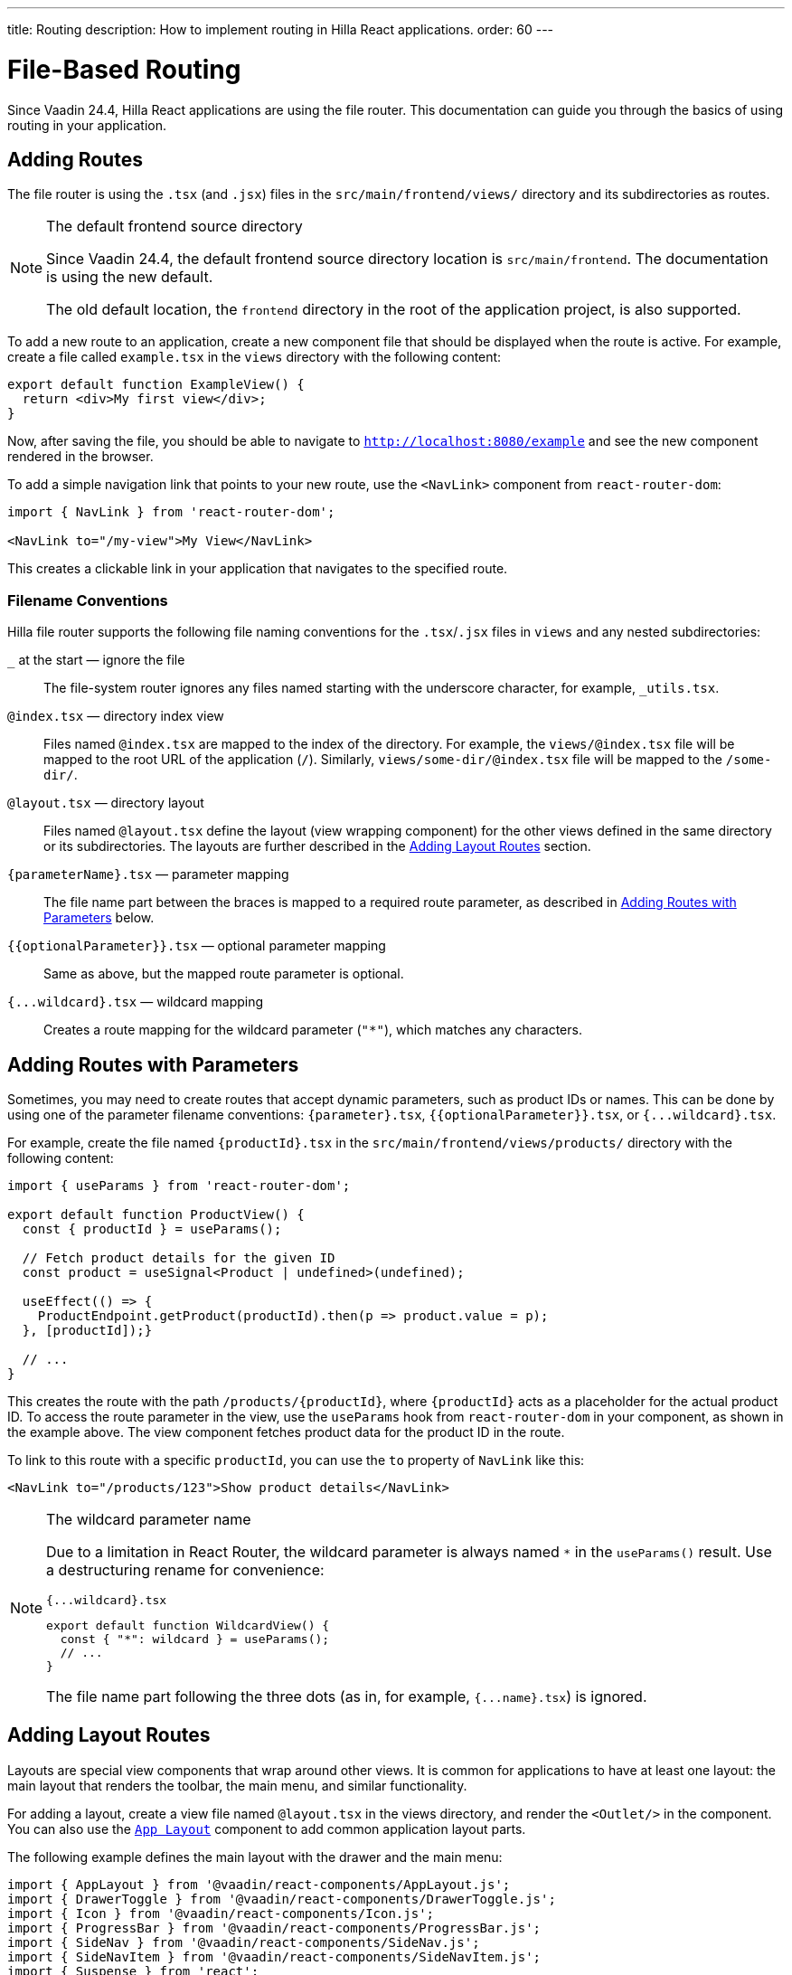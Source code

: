---
title: Routing
description: How to implement routing in Hilla React applications.
order: 60
---

= [since:com.vaadin:vaadin@v24.4]#File-Based Routing#

Since Vaadin 24.4, Hilla React applications are using the file router. This documentation can guide you through the basics of using routing in your application.


== Adding Routes

The file router is using the `.tsx` (and `.jsx`) files in the `src/main/frontend/views/` directory and its subdirectories as routes.

[NOTE]
[role="since:com.vaadin:vaadin@V24.4"]
.The default frontend source directory
====
Since Vaadin 24.4, the default frontend source directory location is `src/main/frontend`. The documentation is using the new default.

The old default location, the `frontend` directory in the root of the application project, is also supported.
====

To add a new route to an application, create a new component file that should be displayed when the route is active. For example, create a file called [filename]`example.tsx` in the `views` directory with the following content:

[source,tsx]
----
export default function ExampleView() {
  return <div>My first view</div>;
}
----

Now, after saving the file, you should be able to navigate to `http://localhost:8080/example` and see the new component rendered in the browser.

To add a simple navigation link that points to your new route, use the `<NavLink>` component from `react-router-dom`:

[source,tsx]
----
import { NavLink } from 'react-router-dom';

<NavLink to="/my-view">My View</NavLink>
----

This creates a clickable link in your application that navigates to the specified route.


=== Filename Conventions

Hilla file router supports the following file naming conventions for the `.tsx`/`.jsx` files in `views` and any nested subdirectories:

`_` at the start — ignore the file::
  The file-system router ignores any files named starting with the underscore character, for example, `_utils.tsx`.
`@index.tsx` — directory index view::
  Files named `@index.tsx` are mapped to the index of the directory. For example, the `views/@index.tsx` file will be mapped to the root URL of the application (`/`). Similarly, `views/some-dir/@index.tsx` file will be mapped to the `/some-dir/`.
`@layout.tsx` — directory layout::
  Files named `@layout.tsx` define the layout (view wrapping component) for the other views defined in the same directory or its subdirectories. The layouts are further described in the <<Adding Layout Routes>> section.
`{parameterName}.tsx` — parameter mapping::
  The file name part between the braces is mapped to a required route parameter, as described in <<Adding Routes with Parameters>> below.
`{{optionalParameter}}.tsx` — optional parameter mapping::
  Same as above, but the mapped route parameter is optional.
`{pass:[...]wildcard}.tsx` — wildcard mapping::
  Creates a route mapping for the wildcard parameter (`"*"`), which matches any characters.


== Adding Routes with Parameters

Sometimes, you may need to create routes that accept dynamic parameters, such as product IDs or names. This can be done by using one of the parameter filename conventions:
`{parameter}.tsx`, `{{optionalParameter}}.tsx`, or `{pass:[...]wildcard}.tsx`.

For example, create the file named `{productId}.tsx` in the `src/main/frontend/views/products/` directory with the following content:

[source,tsx]
----
import { useParams } from 'react-router-dom';

export default function ProductView() {
  const { productId } = useParams();

  // Fetch product details for the given ID
  const product = useSignal<Product | undefined>(undefined);

  useEffect(() => {
    ProductEndpoint.getProduct(productId).then(p => product.value = p);
  }, [productId]);}

  // ...
}
----

This creates the route with the path `/products/{productId}`, where `{productId}` acts as a placeholder for the actual product ID. To access the route parameter in the view, use the `useParams` hook from `react-router-dom` in your component, as shown in the example above. The view component fetches product data for the product ID in the route.

To link to this route with a specific `productId`, you can use the `to` property of `NavLink` like this:

[source,tsx]
----
<NavLink to="/products/123">Show product details</NavLink>
----

[NOTE]
.The wildcard parameter name
====
Due to a limitation in React Router, the wildcard parameter is always named `*` in the `useParams()` result. Use a destructuring rename for convenience:

.`{pass:[...]wildcard}.tsx`
[source,tsx]
----
export default function WildcardView() {
  const { "*": wildcard } = useParams();
  // ...
}
----

The file name part following the three dots (as in, for example, `{pass:[...]name}.tsx`) is ignored.
====

== Adding Layout Routes

Layouts are special view components that wrap around other views. It is common for applications to have at least one layout: the main layout that renders the toolbar, the main menu, and similar functionality.

For adding a layout, create a view file named `@layout.tsx` in the views directory, and render the `<Outlet/>` in the component. You can also use the <</components/app-layout#,`App Layout`>> component to add common application layout parts.

The following example defines the main layout with the drawer and the main menu:

[source,tsx]
----
import { AppLayout } from '@vaadin/react-components/AppLayout.js';
import { DrawerToggle } from '@vaadin/react-components/DrawerToggle.js';
import { Icon } from '@vaadin/react-components/Icon.js';
import { ProgressBar } from '@vaadin/react-components/ProgressBar.js';
import { SideNav } from '@vaadin/react-components/SideNav.js';
import { SideNavItem } from '@vaadin/react-components/SideNavItem.js';
import { Suspense } from 'react';
import { Outlet, useNavigate, useLocation } from 'react-router-dom';

export default function MainLayout() {
  return (
    <AppLayout primarySection="drawer">
      <div slot="drawer" className="flex flex-col justify-between h-full p-m">
        <header className="flex flex-col gap-m">
          <h1 className="text-l m-0">My application</h1>
          <SideNav onNavigate={({path}) => path && navigate(path)} location={location}>
            <SideNavItem path="/example" />
          </SideNav>
        </header>
      </div>

      <DrawerToggle slot="navbar" aria-label="Menu toggle" />

      <Suspense fallback={<ProgressBar indeterminate={true} className="m-0" />}>
        <Outlet />
      </Suspense>
    </AppLayout>
  );
}
----


== Creating Menu From Routes

The structure of application routes is naturally closely related with navigation menus. The main menu often directly lists the same items as the routes define, thus it could be created from the routes.

Hilla file router offers the `createMenuItems()` utility function to simplify populating the menu using routes data.

The following example demonstrates creating the main menu `createMenuItems()`:

[source,tsx]
----
import { createMenuItems } from '@vaadin/hilla-file-router/runtime.js';
import { SideNav } from '@vaadin/react-components/SideNav.js';
import { SideNavItem } from '@vaadin/react-components/SideNavItem.js';
import { Outlet, useNavigate, useLocation } from 'react-router-dom';

const navLinkClasses = ({ isActive }: any) => {
  return `block rounded-m p-s ${isActive ? 'bg-primary-10 text-primary' : 'text-body'}`;
};

export default function MainMenu() {
  const navigate = useNavigate();
  const location = useLocation();

  return (
    <SideNav onNavigate={({path}) => path && navigate(path)} location={location}>
      {
        createMenuItems().map(({ to, icon, title }) => (
          <SideNavItem path={to} key={to}>
            {icon && <Icon icon={icon} slot="prefix"/>}
            {title}
          </SideNavItem>
        ))
      }
    </SideNav>
  );
}
----


== Customizing Routes

In some cases, you may want to customize the configuration of a route on top of what is inferred from the file path. By customizing a route you can, for example, set a page title, a menu link title and icon, or override the route path.

To customize the route to a route, in your view source file, export an object named `config` of `ViewConfig` type:

[source,tsx]
.`src/main/frontend/views/about.tsx`
----
import { ViewConfig } from "@vaadin/hilla-file-router/types.js";

export default function AboutView() {
  return (
    /* ... */
  );
}

export const config: ViewConfig = {
  title: "About Us",
};
----

In this example, a page title is added to the example route.

To access this metadata from within a component, you can use the `useRouteMetadata` hook provided in the starter applications. In the following example, the page title is used to display it in the header of the main layout:

[source,tsx]
----
import { useRouteMetadata } from "Frontend/util/routing";

export default function MainLayout() {
  const metadata = useRouteMetadata();
  const currentTitle = metadata?.title ?? 'My App';

  useEffect(() => {document.title = currentTitle;}, [currentTitle]);

  // ...
}

----

Now, when the `/about` route is active, the title `About us` is displayed in the header.

.Extracting metadata using `useMatches`
[NOTE]
====
Under the hood, the route metadata is passed through using the `.handle` React Router route object property. This allows getting the metadata from the `useMatches` hook:

[source,ts]
----
import { useMatches } from "react-router-dom";

export default function MainLayout() {
  const matches = useMatches();
  const currentHandle = matches[matches.length - 1]?.handle as any;
  const currentTitle = currentHandle?.title ?? 'My App';

  useEffect(() => {document.title = currentTitle;}, [currentTitle]);

  // ...
}
----
====

=== ViewConfig Options Reference

Here are the options currently supported in the `config: ViewConfig` object:

`title: string`::
  View title for use in the main layout header, in the browser window `document.title`, and as the default for the menu entry. If not defined, the component name will be taken, transformed from camelCase.

`route: string`::
Overrides the route path configuration. Uses the same syntax as the `path` property with React Router.

`loginRequired: boolean`::
For applications using authentication, requires user authentication for accessing the view.

`rolesAllowed: readonly string[]`::
  For applications using authentication, the array of user roles that are allowed to access the view.

`menu: object`::
  The menu item metadata object with the following options:

  `title?: string`:::
    Title to use in the menu item.

  `icon?: string;`:::
    Icon to use in the menu.

  `order?: number`:::
    The number used to determine the order in the menu. Ties are resolved based on the used title. Entries without explicitly defined ordering are put below entries with an order.

  `exclude?: boolean`:::
    Set to true to explicitly exclude a view from the automatically populated menu.


== Programmatic Navigation

In some cases, you may need to navigate programmatically between routes. For example, this may be needed in response to user interactions or application logic. For this you can use the `useNavigate` hook from `react-router-dom`. It provides a function that allows you to navigate to a specific route when called. Additionally, it offers options to control the navigation behavior, such as pushing to the history stack or replacing the current entry.

For example, after saving a product, you might want to navigate back to the product list:

[source,tsx]
----
import { useNavigate } from 'react-router-dom';

function ProductDetailView() {
  const navigate = useNavigate();

  const handleSave = async () => {
    await ProductEndpoint.save(product);
    navigate('/products');
  };

  return (
    <div>
      ...
      <button onClick={handleSave}>Save</button>
    </div>
  );
}
----

By default, this pushes a new entry to the browser's navigation history. If you want to replace the current entry instead, you can pass `{ replace: true }` as the second argument like so:

[source,tsx]
----
navigate('/products', { replace: true });
----


== Adding an Error Page

Adding a custom error page to an application is essential for handling situations in which no other route matches the requested URL. This allows you to provide helpful feedback to the user, for example, by communicating the problem or providing links to other pages.

To add an error page (e.g., for 404 not found), create a new route view file for your error page (e.g., `error.tsx`), set the route config to use a wildcard route, and exclude the route from the menu:

[source,tsx]
.`src/main/frontend/views/error.tsx`
----
export default function ErrorView() {
  return <div>Page not found</div>;
}

export const config: ViewConfig = {
  route: '*',
  menu: {
    exclude: true,
  },
};
----

This route matches any unknown routes and display the error page.

Customize the `ErrorView` component to provide helpful information to the user.

Now, your application is equipped with an error page that'll be shown when no other route matches a requested URL.


== The `routes.tsx` Source File

The contents of the `routes.tsx` source file determine whether the file based routing, the routes manually added for React Router, or the Flow server fallback are enabled.

Starting from Vaadin 24.4, when the `routes.tsx` source file is missing, the file is automatically generated under `src/main/frontend/generated/routes.tsx`. You can copy it to `src/main/frontend/` and customize for your needs. By default, the generated file combines the file routes with the Flow fallback.

[NOTE]
.Existing `routes.tsx` from prior Hilla versions
====
The Hilla React applications created before version 24.4 typically have the `routes.tsx` source file that uses the React Router directly with manually listed routes. Such file effectively disables the file router.

To enable the file router, remove the existing `routes.tsx` source file or replace it with a modified copy of the generated file.
====


== Further Information

For more information about routing in Hilla React applications, see the <</hilla/reference/react-router#,File-system Router Reference>> article.
